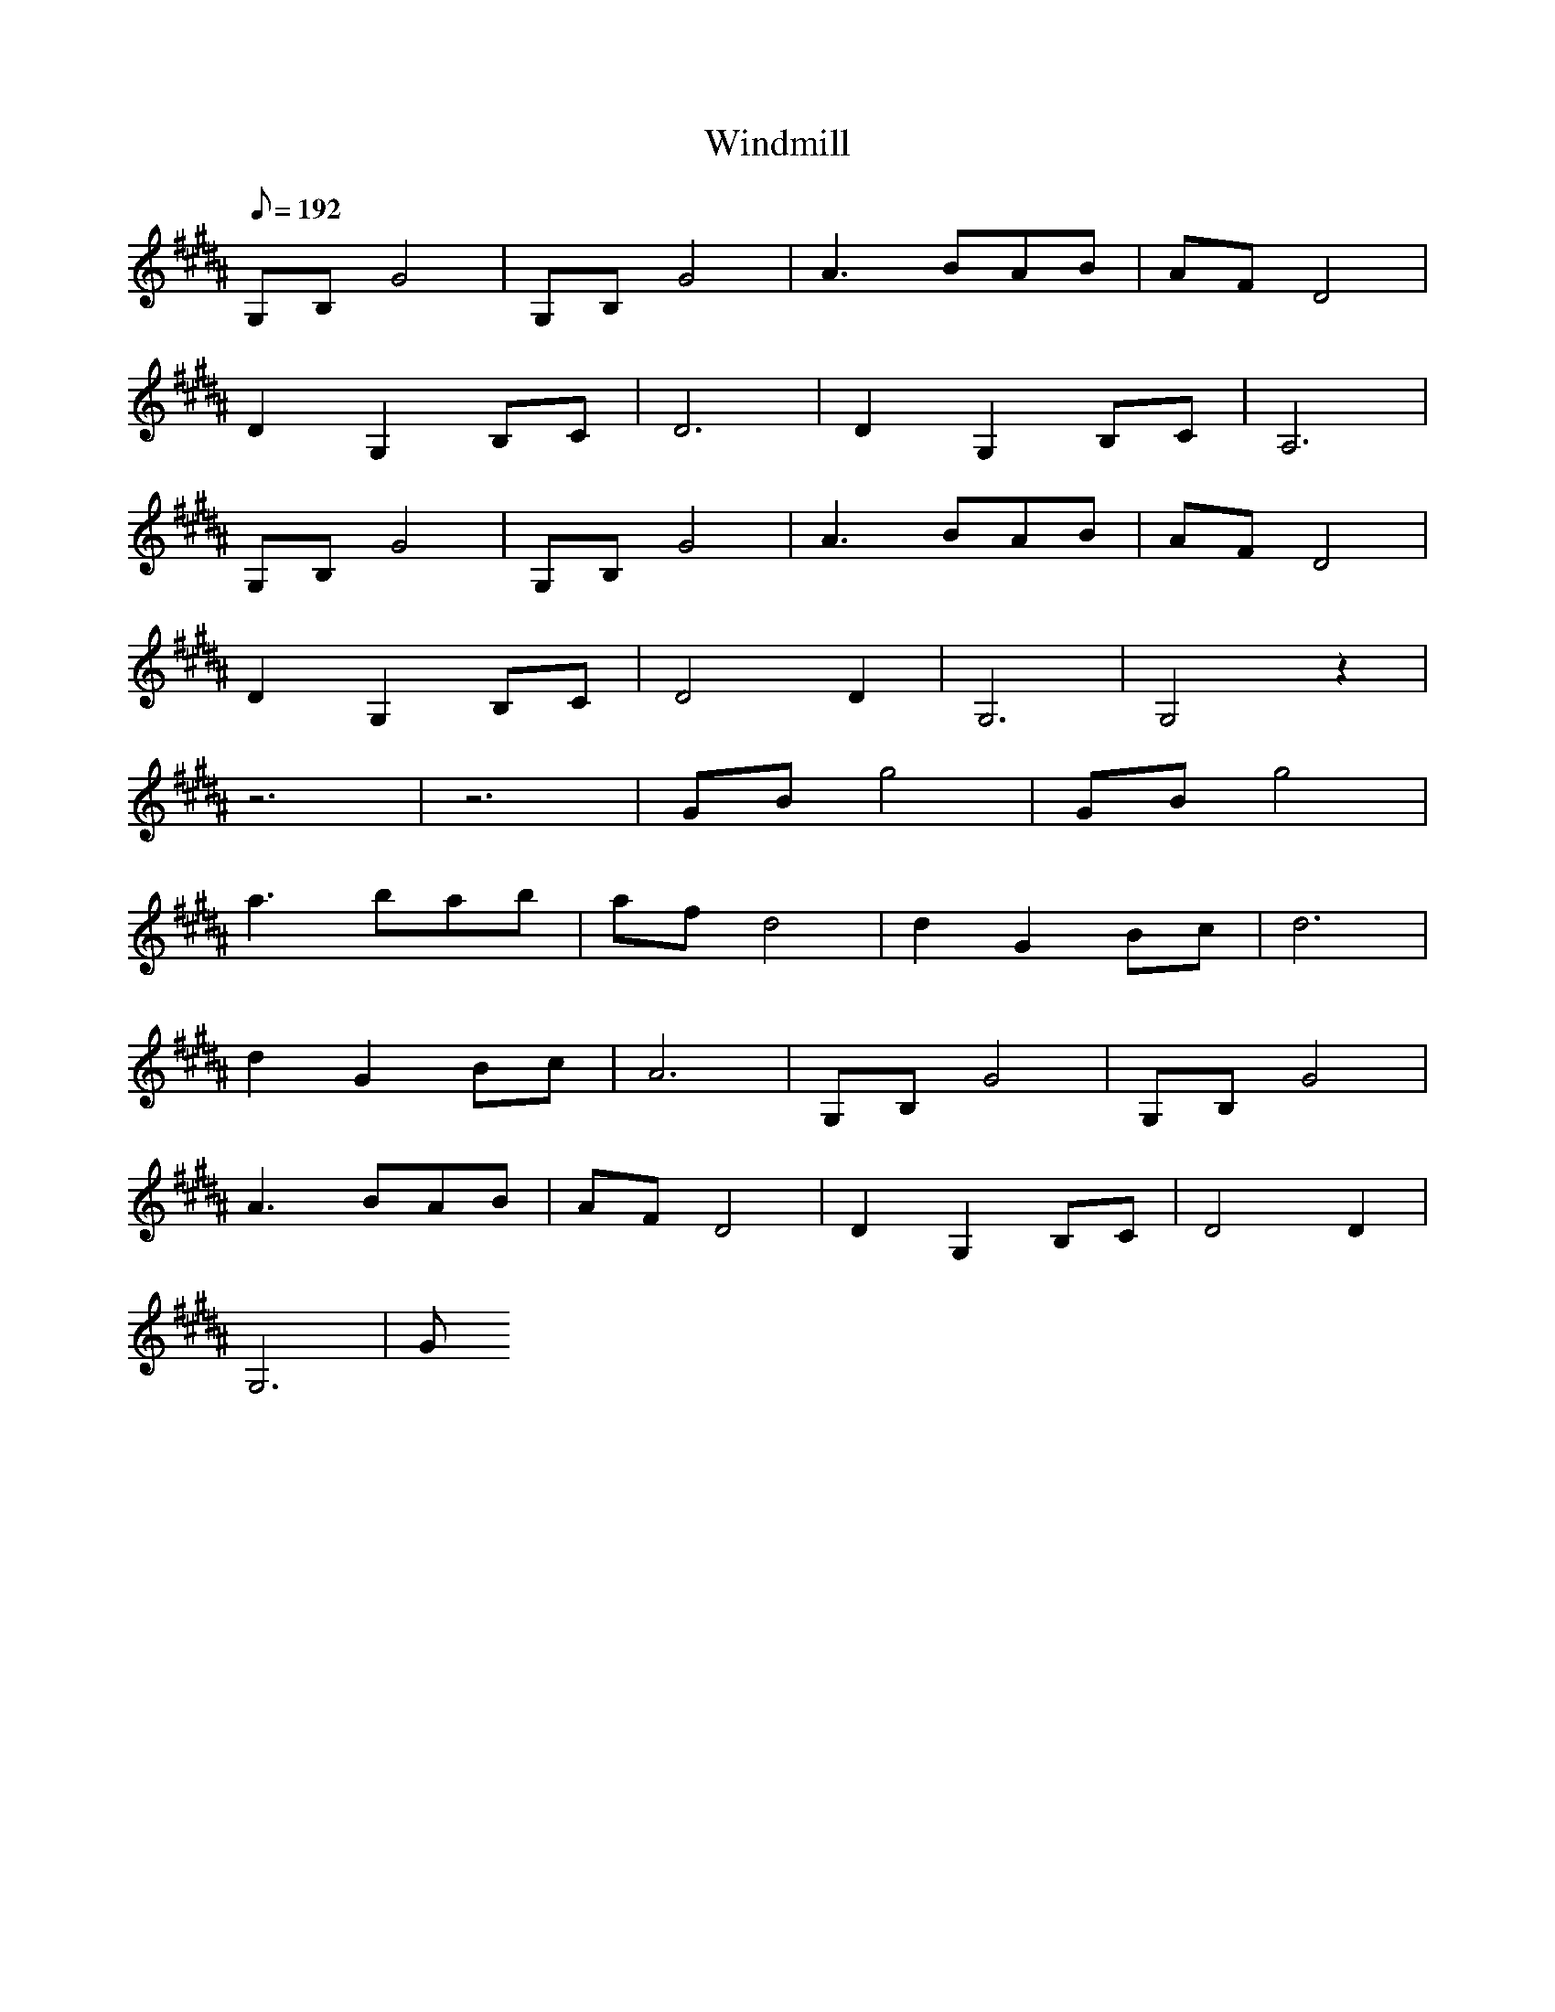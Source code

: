 X:1
T:Windmill
L:1/8
Q:192
K:B
G,B,G4|G,B,G4|A3 BAB|AFD4|
D2G,2B,C|D6|D2G,2B,C|A,6|
G,B,G4|G,B,G4|A3 BAB|AFD4|
D2G,2B,C|D4D2|G,6|G,4z2|
z6|z6|GBg4|GBg4|
a3 bab|afd4|d2G2Bc|d6|
d2G2Bc|A6|G,B,G4|G,B,G4|
A3 BAB|AFD4|D2G,2B,C|D4D2|
G,6|G